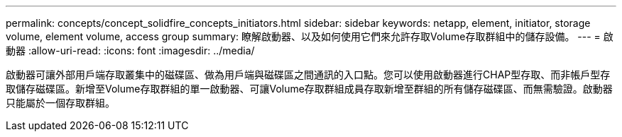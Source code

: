 ---
permalink: concepts/concept_solidfire_concepts_initiators.html 
sidebar: sidebar 
keywords: netapp, element, initiator, storage volume, element volume, access group 
summary: 瞭解啟動器、以及如何使用它們來允許存取Volume存取群組中的儲存設備。 
---
= 啟動器
:allow-uri-read: 
:icons: font
:imagesdir: ../media/


[role="lead"]
啟動器可讓外部用戶端存取叢集中的磁碟區、做為用戶端與磁碟區之間通訊的入口點。您可以使用啟動器進行CHAP型存取、而非帳戶型存取儲存磁碟區。新增至Volume存取群組的單一啟動器、可讓Volume存取群組成員存取新增至群組的所有儲存磁碟區、而無需驗證。啟動器只能屬於一個存取群組。

